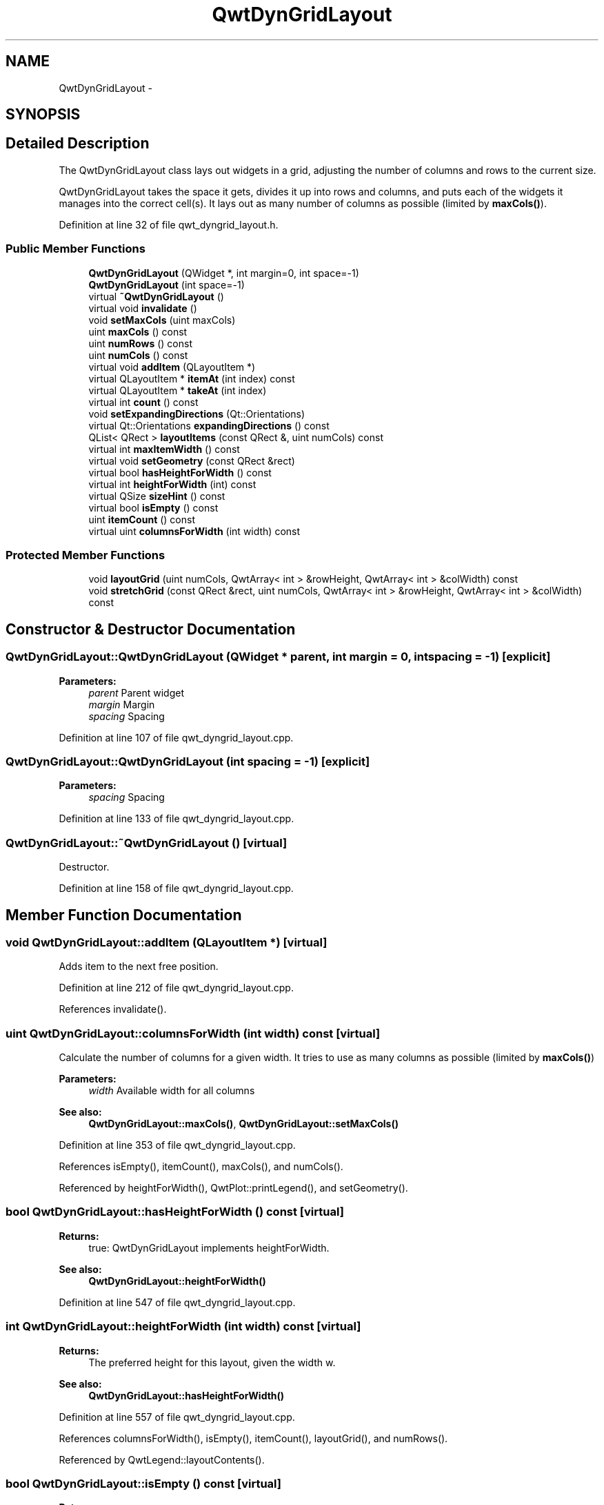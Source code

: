 .TH "QwtDynGridLayout" 3 "17 Sep 2006" "Version 5.0.0-rc0" "Qwt User's Guide" \" -*- nroff -*-
.ad l
.nh
.SH NAME
QwtDynGridLayout \- 
.SH SYNOPSIS
.br
.PP
.SH "Detailed Description"
.PP 
The QwtDynGridLayout class lays out widgets in a grid, adjusting the number of columns and rows to the current size. 

QwtDynGridLayout takes the space it gets, divides it up into rows and columns, and puts each of the widgets it manages into the correct cell(s). It lays out as many number of columns as possible (limited by \fBmaxCols()\fP).
.PP
Definition at line 32 of file qwt_dyngrid_layout.h.
.SS "Public Member Functions"

.in +1c
.ti -1c
.RI "\fBQwtDynGridLayout\fP (QWidget *, int margin=0, int space=-1)"
.br
.ti -1c
.RI "\fBQwtDynGridLayout\fP (int space=-1)"
.br
.ti -1c
.RI "virtual \fB~QwtDynGridLayout\fP ()"
.br
.ti -1c
.RI "virtual void \fBinvalidate\fP ()"
.br
.ti -1c
.RI "void \fBsetMaxCols\fP (uint maxCols)"
.br
.ti -1c
.RI "uint \fBmaxCols\fP () const "
.br
.ti -1c
.RI "uint \fBnumRows\fP () const "
.br
.ti -1c
.RI "uint \fBnumCols\fP () const "
.br
.ti -1c
.RI "virtual void \fBaddItem\fP (QLayoutItem *)"
.br
.ti -1c
.RI "virtual QLayoutItem * \fBitemAt\fP (int index) const "
.br
.ti -1c
.RI "virtual QLayoutItem * \fBtakeAt\fP (int index)"
.br
.ti -1c
.RI "virtual int \fBcount\fP () const "
.br
.ti -1c
.RI "void \fBsetExpandingDirections\fP (Qt::Orientations)"
.br
.ti -1c
.RI "virtual Qt::Orientations \fBexpandingDirections\fP () const "
.br
.ti -1c
.RI "QList< QRect > \fBlayoutItems\fP (const QRect &, uint numCols) const "
.br
.ti -1c
.RI "virtual int \fBmaxItemWidth\fP () const "
.br
.ti -1c
.RI "virtual void \fBsetGeometry\fP (const QRect &rect)"
.br
.ti -1c
.RI "virtual bool \fBhasHeightForWidth\fP () const "
.br
.ti -1c
.RI "virtual int \fBheightForWidth\fP (int) const "
.br
.ti -1c
.RI "virtual QSize \fBsizeHint\fP () const "
.br
.ti -1c
.RI "virtual bool \fBisEmpty\fP () const "
.br
.ti -1c
.RI "uint \fBitemCount\fP () const "
.br
.ti -1c
.RI "virtual uint \fBcolumnsForWidth\fP (int width) const "
.br
.in -1c
.SS "Protected Member Functions"

.in +1c
.ti -1c
.RI "void \fBlayoutGrid\fP (uint numCols, QwtArray< int > &rowHeight, QwtArray< int > &colWidth) const "
.br
.ti -1c
.RI "void \fBstretchGrid\fP (const QRect &rect, uint numCols, QwtArray< int > &rowHeight, QwtArray< int > &colWidth) const "
.br
.in -1c
.SH "Constructor & Destructor Documentation"
.PP 
.SS "QwtDynGridLayout::QwtDynGridLayout (QWidget * parent, int margin = \fC0\fP, int spacing = \fC-1\fP)\fC [explicit]\fP"
.PP
\fBParameters:\fP
.RS 4
\fIparent\fP Parent widget 
.br
\fImargin\fP Margin 
.br
\fIspacing\fP Spacing
.RE
.PP

.PP
Definition at line 107 of file qwt_dyngrid_layout.cpp.
.SS "QwtDynGridLayout::QwtDynGridLayout (int spacing = \fC-1\fP)\fC [explicit]\fP"
.PP
\fBParameters:\fP
.RS 4
\fIspacing\fP Spacing
.RE
.PP

.PP
Definition at line 133 of file qwt_dyngrid_layout.cpp.
.SS "QwtDynGridLayout::~QwtDynGridLayout ()\fC [virtual]\fP"
.PP
Destructor. 
.PP
Definition at line 158 of file qwt_dyngrid_layout.cpp.
.SH "Member Function Documentation"
.PP 
.SS "void QwtDynGridLayout::addItem (QLayoutItem *)\fC [virtual]\fP"
.PP
Adds item to the next free position. 
.PP
Definition at line 212 of file qwt_dyngrid_layout.cpp.
.PP
References invalidate().
.SS "uint QwtDynGridLayout::columnsForWidth (int width) const\fC [virtual]\fP"
.PP
Calculate the number of columns for a given width. It tries to use as many columns as possible (limited by \fBmaxCols()\fP)
.PP
\fBParameters:\fP
.RS 4
\fIwidth\fP Available width for all columns 
.RE
.PP
\fBSee also:\fP
.RS 4
\fBQwtDynGridLayout::maxCols()\fP, \fBQwtDynGridLayout::setMaxCols()\fP
.RE
.PP

.PP
Definition at line 353 of file qwt_dyngrid_layout.cpp.
.PP
References isEmpty(), itemCount(), maxCols(), and numCols().
.PP
Referenced by heightForWidth(), QwtPlot::printLegend(), and setGeometry().
.SS "bool QwtDynGridLayout::hasHeightForWidth () const\fC [virtual]\fP"
.PP
\fBReturns:\fP
.RS 4
true: QwtDynGridLayout implements heightForWidth. 
.RE
.PP
\fBSee also:\fP
.RS 4
\fBQwtDynGridLayout::heightForWidth()\fP
.RE
.PP

.PP
Definition at line 547 of file qwt_dyngrid_layout.cpp.
.SS "int QwtDynGridLayout::heightForWidth (int width) const\fC [virtual]\fP"
.PP
\fBReturns:\fP
.RS 4
The preferred height for this layout, given the width w. 
.RE
.PP
\fBSee also:\fP
.RS 4
\fBQwtDynGridLayout::hasHeightForWidth()\fP
.RE
.PP

.PP
Definition at line 557 of file qwt_dyngrid_layout.cpp.
.PP
References columnsForWidth(), isEmpty(), itemCount(), layoutGrid(), and numRows().
.PP
Referenced by QwtLegend::layoutContents().
.SS "bool QwtDynGridLayout::isEmpty () const\fC [virtual]\fP"
.PP
\fBReturns:\fP
.RS 4
true if this layout is empty.
.RE
.PP

.PP
Definition at line 222 of file qwt_dyngrid_layout.cpp.
.PP
Referenced by columnsForWidth(), heightForWidth(), maxItemWidth(), setGeometry(), sizeHint(), and stretchGrid().
.SS "uint QwtDynGridLayout::itemCount () const"
.PP
\fBReturns:\fP
.RS 4
number of layout items
.RE
.PP

.PP
Definition at line 231 of file qwt_dyngrid_layout.cpp.
.PP
Referenced by columnsForWidth(), heightForWidth(), setGeometry(), sizeHint(), and stretchGrid().
.SS "void QwtDynGridLayout::layoutGrid (uint numCols, QwtArray< int > & rowHeight, QwtArray< int > & colWidth) const\fC [protected]\fP"
.PP
Calculate the dimensions for the columns and rows for a grid of numCols columns. 
.PP
\fBParameters:\fP
.RS 4
\fInumCols\fP Number of columns. 
.br
\fIrowHeight\fP Array where to fill in the calculated row heights. 
.br
\fIcolWidth\fP Array where to fill in the calculated column widths.
.RE
.PP

.PP
Definition at line 518 of file qwt_dyngrid_layout.cpp.
.PP
References qwtMax.
.PP
Referenced by heightForWidth(), and sizeHint().
.SS "QList< QRect > QwtDynGridLayout::layoutItems (const QRect & rect, uint numCols) const"
.PP
Calculate the geometries of the layout items for a layout with numCols columns and a given rect. 
.PP
\fBParameters:\fP
.RS 4
\fIrect\fP Rect where to place the items 
.br
\fInumCols\fP Number of columns 
.RE
.PP
\fBReturns:\fP
.RS 4
item geometries
.RE
.PP

.PP
Definition at line 440 of file qwt_dyngrid_layout.cpp.
.PP
References d_data.
.PP
Referenced by QwtPlot::printLegend(), and setGeometry().
.SS "uint QwtDynGridLayout::maxCols () const"
.PP
Return the upper limit for the number of columns. 0 means unlimited, what is the default. 
.PP
\fBSee also:\fP
.RS 4
\fBQwtDynGridLayout::setMaxCols()\fP
.RE
.PP

.PP
Definition at line 205 of file qwt_dyngrid_layout.cpp.
.PP
Referenced by columnsForWidth().
.SS "int QwtDynGridLayout::maxItemWidth () const\fC [virtual]\fP"
.PP
\fBReturns:\fP
.RS 4
the maximum width of all layout items
.RE
.PP

.PP
Definition at line 409 of file qwt_dyngrid_layout.cpp.
.PP
References isEmpty().
.PP
Referenced by QwtLegend::layoutContents().
.SS "uint QwtDynGridLayout::numCols () const"
.PP
\fBReturns:\fP
.RS 4
Number of columns of the current layout. 
.RE
.PP
\fBSee also:\fP
.RS 4
\fBQwtDynGridLayout::numRows\fP 
.RE
.PP
\fBWarning:\fP
.RS 4
The number of columns might change whenever the geometry changes
.RE
.PP

.PP
Definition at line 688 of file qwt_dyngrid_layout.cpp.
.PP
Referenced by columnsForWidth().
.SS "uint QwtDynGridLayout::numRows () const"
.PP
\fBReturns:\fP
.RS 4
Number of rows of the current layout. 
.RE
.PP
\fBSee also:\fP
.RS 4
\fBQwtDynGridLayout::numCols\fP 
.RE
.PP
\fBWarning:\fP
.RS 4
The number of rows might change whenever the geometry changes
.RE
.PP

.PP
Definition at line 678 of file qwt_dyngrid_layout.cpp.
.PP
Referenced by heightForWidth(), sizeHint(), and stretchGrid().
.SS "void QwtDynGridLayout::setGeometry (const QRect & rect)\fC [virtual]\fP"
.PP
Reorganizes columns and rows and resizes managed widgets within the rectangle rect.
.PP
Definition at line 314 of file qwt_dyngrid_layout.cpp.
.PP
References columnsForWidth(), isEmpty(), itemCount(), and layoutItems().
.SS "void QwtDynGridLayout::setMaxCols (uint maxCols)"
.PP
Limit the number of columns. 
.PP
\fBParameters:\fP
.RS 4
\fImaxCols\fP upper limit, 0 means unlimited 
.RE
.PP
\fBSee also:\fP
.RS 4
\fBQwtDynGridLayout::maxCols()\fP
.RE
.PP

.PP
Definition at line 194 of file qwt_dyngrid_layout.cpp.
.PP
Referenced by QwtPlot::insertLegend().
.SS "QSize QwtDynGridLayout::sizeHint () const\fC [virtual]\fP"
.PP
Return the size hint. If \fBmaxCols()\fP > 0 it is the size for a grid with \fBmaxCols()\fP columns, otherwise it is the size for a grid with only one row. 
.PP
\fBSee also:\fP
.RS 4
\fBQwtDynGridLayout::maxCols()\fP, \fBQwtDynGridLayout::setMaxCols()\fP
.RE
.PP

.PP
Definition at line 647 of file qwt_dyngrid_layout.cpp.
.PP
References isEmpty(), itemCount(), layoutGrid(), and numRows().
.SS "void QwtDynGridLayout::stretchGrid (const QRect & rect, uint numCols, QwtArray< int > & rowHeight, QwtArray< int > & colWidth) const\fC [protected]\fP"
.PP
Stretch columns in case of expanding() & QSizePolicy::Horizontal and rows in case of expanding() & QSizePolicy::Vertical to fill the entire rect. Rows and columns are stretched with the same factor. 
.PP
\fBSee also:\fP
.RS 4
QwtDynGridLayout::setExpanding(), QwtDynGridLayout::expanding()
.RE
.PP

.PP
Definition at line 586 of file qwt_dyngrid_layout.cpp.
.PP
References expandingDirections(), isEmpty(), itemCount(), and numRows().

.SH "Author"
.PP 
Generated automatically by Doxygen for Qwt User's Guide from the source code.
